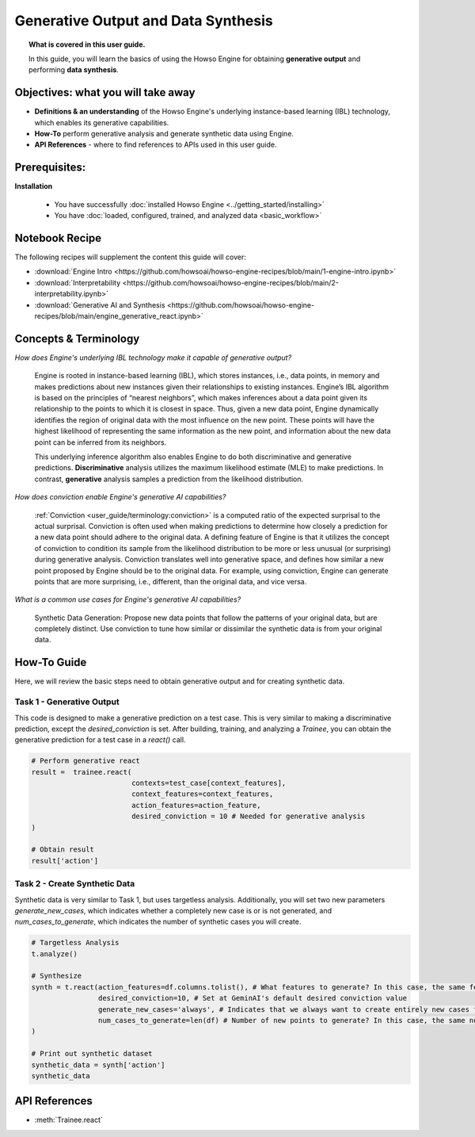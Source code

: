 Generative Output and Data Synthesis
====================================
.. topic:: What is covered in this user guide.

   In this guide, you will learn the basics of using the Howso Engine for obtaining **generative output** and performing **data synthesis**.

Objectives: what you will take away
-----------------------------------

- **Definitions & an understanding** of the Howso Engine's underlying instance-based learning (IBL) technology, which enables its generative capabilities.
- **How-To** perform generative analysis and generate synthetic data using Engine.
- **API References** - where to find references to APIs used in this user guide.

Prerequisites:
--------------------
**Installation**

    - You have successfully :doc:`installed Howso Engine <../getting_started/installing>`
    - You have :doc:`loaded, configured, trained, and analyzed data <basic_workflow>`

Notebook Recipe
---------------
The following recipes will supplement the content this guide will cover:

- :download:`Engine Intro <https://github.com/howsoai/howso-engine-recipes/blob/main/1-engine-intro.ipynb>`
- :download:`Interpretability <https://github.com/howsoai/howso-engine-recipes/blob/main/2-interpretability.ipynb>`
- :download:`Generative AI and Synthesis <https://github.com/howsoai/howso-engine-recipes/blob/main/engine_generative_react.ipynb>`

Concepts & Terminology
----------------------

*How does Engine's underlying IBL technology make it capable of generative output?*

    Engine is rooted in instance-based learning (IBL), which stores instances, i.e., data points, in memory and makes predictions about new instances
    given their relationships to existing instances. Engine’s IBL algorithm is based on the principles of “nearest neighbors”, which makes
    inferences about a data point given its relationship to the points to which it is closest in space. Thus, given a new data point, Engine dynamically identifies
    the region of original data with the most influence on the new point. These points will have the highest likelihood of representing the same information as the
    new point, and information about the new data point can be inferred from its neighbors.

    This underlying inference algorithm also enables Engine to do both discriminative and generative predictions. **Discriminative** analysis utilizes the maximum
    likelihood estimate (MLE) to make predictions. In contrast, **generative** analysis samples a prediction from the likelihood distribution.

*How does conviction enable Engine's generative AI capabilities?*

    :ref:`Conviction <user_guide/terminology:conviction>` is a computed ratio of the expected surprisal to the actual surprisal.
    Conviction is often used when making predictions to
    determine how closely a prediction for a new data point should adhere to the original data. A defining feature of
    Engine is that it utilizes the concept of conviction to condition its sample from the likelihood distribution to be more or less unusual (or surprising) during generative
    analysis. Conviction
    translates well into generative space, and defines how similar a new point proposed by Engine should be to the original data.
    For example, using conviction, Engine
    can generate points that are more surprising, i.e., different, than the original data, and vice versa.

*What is a common use cases for Engine's generative AI capabilities?*

    Synthetic Data Generation: Propose new data points that follow the patterns of your original data, but are completely distinct. Use conviction to tune how similar or dissimilar the
    synthetic data is from your original data.

How-To Guide
------------
Here, we will review the basic steps need to obtain generative output and for creating synthetic data.

Task 1 - Generative Output
^^^^^^^^^^^^^^^^^^^^^^^^^^
This code is designed to make a generative prediction on a test case. This is very similar to making a discriminative prediction, except the `desired_conviction` is set.
After building, training, and analyzing a `Trainee`, you can obtain the generative prediction for a test case in a `react()` call.

.. code-block:: python

    # Perform generative react
    result =  trainee.react(
                            contexts=test_case[context_features],
                            context_features=context_features,
                            action_features=action_feature,
                            desired_conviction = 10 # Needed for generative analysis
    )

    # Obtain result
    result['action']


Task 2 - Create Synthetic Data
^^^^^^^^^^^^^^^^^^^^^^^^^^^^^^
Synthetic data is very similar to Task 1, but uses targetless analysis. Additionally, you will set two new parameters `generate_new_cases`, which indicates whether a completely
new case is or is not generated, and `num_cases_to_generate`, which indicates the number of synthetic cases you will create.

.. code-block:: python

    # Targetless Analysis
    t.analyze()

    # Synthesize
    synth = t.react(action_features=df.columns.tolist(), # What features to generate? In this case, the same features as the original data
                    desired_conviction=10, # Set at GeminAI's default desired conviction value
                    generate_new_cases='always', # Indicates that we always want to create entirely new cases from the original data
                    num_cases_to_generate=len(df) # Number of new points to generate? In this case, the same number as the original data
    )

    # Print out synthetic dataset
    synthetic_data = synth['action']
    synthetic_data


API References
--------------
- :meth:`Trainee.react`